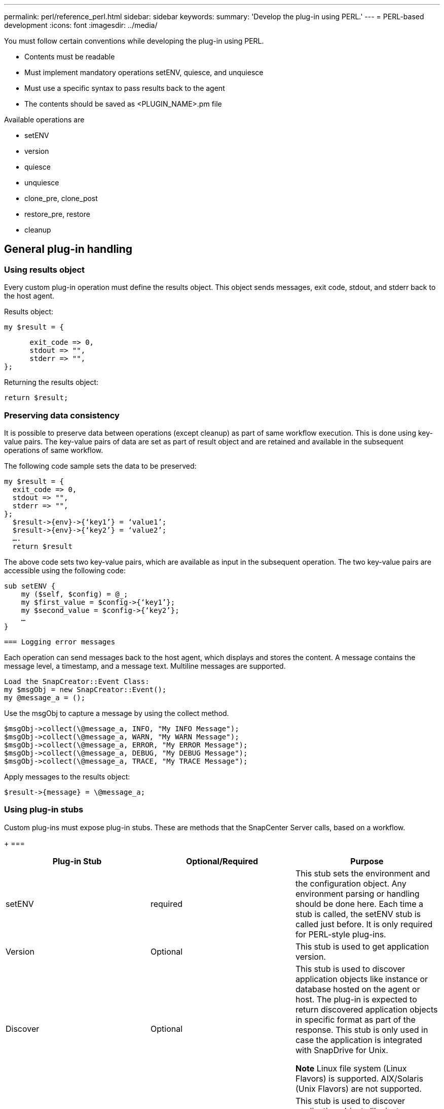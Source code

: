 ---
permalink: perl/reference_perl.html
sidebar: sidebar
keywords:
summary: 'Develop the plug-in using PERL.'
---
= PERL-based development
:icons: font
:imagesdir: ../media/

[.lead]

You must follow certain conventions while developing the plug-in using PERL.

* Contents must be readable
* Must implement mandatory operations setENV, quiesce, and unquiesce
* Must use a specific syntax to pass results back to the agent
* The contents should be saved as <PLUGIN_NAME>.pm file

Available operations are

* setENV
* version
* quiesce
* unquiesce
* clone_pre, clone_post
* restore_pre, restore
* cleanup

== General plug-in handling

=== Using results object

Every custom plug-in operation must define the results object. This object sends messages, exit code, stdout, and stderr back to the host agent.

Results object:

    my $result = {

          exit_code => 0,
          stdout => "",
          stderr => "",
    };

Returning the results object:

  return $result;

=== Preserving data consistency

It is possible to preserve data between operations (except cleanup) as part of same workflow execution. This is done using key-value pairs. The key-value pairs of data are set as part of result object and are retained and available in the subsequent operations of same workflow.

The following code sample sets the data to be preserved:

  my $result = {
    exit_code => 0,
    stdout => "",
    stderr => "",
  };
    $result->{env}->{‘key1’} = ‘value1’;
    $result->{env}->{‘key2’} = ‘value2’;
    ….
    return $result

The above code sets two key-value pairs, which are available as input in the subsequent operation. The two key-value pairs are accessible using the following code:

  sub setENV {
      my ($self, $config) = @_;
      my $first_value = $config->{‘key1’};
      my $second_value = $config->{‘key2’};
      …
  }

  === Logging error messages

Each operation can send messages back to the host agent, which displays and stores the content. A message contains the message level, a timestamp, and a message text. Multiline messages are supported.

  Load the SnapCreator::Event Class:
  my $msgObj = new SnapCreator::Event();
  my @message_a = ();

Use the msgObj to capture a message by using the collect method.

  $msgObj->collect(\@message_a, INFO, "My INFO Message");
  $msgObj->collect(\@message_a, WARN, "My WARN Message");
  $msgObj->collect(\@message_a, ERROR, "My ERROR Message");
  $msgObj->collect(\@message_a, DEBUG, "My DEBUG Message");
  $msgObj->collect(\@message_a, TRACE, "My TRACE Message");

Apply messages to the results object:

  $result->{message} = \@message_a;

=== Using plug-in stubs

Custom plug-ins must expose plug-in stubs. These are methods that the SnapCenter Server calls, based on a workflow.

+
===
|===
| Plug-in Stub| Optional/Required | Purpose

a|
setENV
a|
required
a|
This stub sets the environment and the configuration object. Any environment parsing or handling should be done here. Each time a stub is called, the setENV stub is called just before. It is only required for PERL-style plug-ins.
a|
Version
a|
Optional
a|
This stub is used to get application version.
a|
Discover
a|
Optional
a|
This stub is used to discover application objects like instance or database hosted on the agent or host. The plug-in is expected to return discovered application objects in specific format as part of the response. This stub is only used in case the application is integrated with SnapDrive for Unix.

*Note* Linux file system (Linux Flavors) is supported.
AIX/Solaris (Unix Flavors) are not supported.
a|
discovery_complete
a|
Optional
a|
This stub is used to discover application objects like instance or database hosted on the agent or host. The plug-in is expected to return discovered application objects in specific format as part of the response. This stub is only used in case the application is integrated with SnapDrive for Unix.

*Note* Linux file system (Linux flavors) is supported. AIX and
Solaris (Unix flavors) are not supported.
a|
Quiesce
a|
required
a|
This stub is responsible for performing a quiesce, which means placing application into a state where you can create a Snapshot copy. This is called before Snapshot copy operation. The metadata of application to be retained should be set as part of response, which shall be returned during subsequent clone or restore operations on corresponding storage Snapshot copy in the form of configuration parameters.
a|
Unquiesce
a|
required
a|
This stub is responsible for performing a unquiesce, which means placing application into a normal state. This is called after you create a Snapshot copy.
a|
clone_pre
a|
optional
a|
This stub is responsible for performing preclone tasks. This assumes you are using the built-in SnapCenter Server cloning interface and is triggered when performing clone operation.
a|
clone_post
a|
optional
a|
This stub is responsible for performing post clone tasks. This assumes you are using the built-in SnapCenter Server cloning interface and is triggered only when performing clone operation.
a|
restore_pre
a|
optional
a|
This stub is responsible for performing prerestore tasks. This assumes you are using the built-in SnapCenter Server restore interface and is triggered while performing restore operation.
a|
Restore
a|
optional
a|
This stub is responsible for performing application restore tasks. This assumes you are using the built-in SnapCenter Server restore interface and is only triggered when performing restore operation.
a|
Cleanup
a|
optional
a|
This stub is responsible for performing cleanup after backup, restore, or clone operations. Cleanup can be during normal workflow execution or in the event of a workflow failure. You can infer the workflow name under which cleanup is called by referring to configuration parameter ACTION, which can be backup, cloneVolAndLun, or fileOrVolRestore. The configuration parameter ERROR_MESSAGE indicates if there was any error while executing the workflow. If ERROR_MESSAGE is defined and NOT NULL, then cleanup is called during workflow failure execution.
a|
app_version
a|
Optional
a|
This stub is used by SnapCenter to get application
version detail managed by the plug-in.
a|
|===

=== Plug-in package information

Every plug-in must have following information:

  package MOCK;
  our @ISA = qw(SnapCreator::Mod);
  =head1 NAME
  MOCK - class which represents a MOCK module.
  =cut
  =head1 DESCRIPTION
  MOCK implements methods which only log requests.
  =cut
  use strict;
  use warnings;
  use diagnostics;
  use SnapCreator::Util::Generic qw ( trim isEmpty );
  use SnapCreator::Util::OS qw ( isWindows isUnix getUid
  createTmpFile );
  use SnapCreator::Event qw ( INFO ERROR WARN DEBUG COMMENT ASUP
  CMD DUMP );
  my $msgObj = new SnapCreator::Event();
  my %config_h = ();

=== Operations

You can code various operations like setENV, Version, Quiesce, and Unquiesce, which are supported by the custom plug-ins.

==== setENV operation

The setENV operation is required for plug-ins created using PERL. You can set the ENV and can easily access plug-in parameters.

  sub setENV {
      my ($self, $obj) = @_;
      %config_h = %{$obj};
      my $result = {
        exit_code => 0,
        stdout => "",
        stderr => "",
      };
      return $result;
  }

==== Version operation

The version operation returns the application version information.

  sub version {
    my $version_result = {
      major => 1,
      minor => 2,
      patch => 1,
      build => 0
    };
    my @message_a = ();
    $msgObj->collect(\@message_a, INFO, "VOLUMES
  $config_h{'VOLUMES'}");
    $msgObj->collect(\@message_a, INFO,
  "$config_h{'APP_NAME'}::quiesce");
    $version_result->{message} = \@message_a;
    return $version_result;
  }

==== Quiesce operations

Quiesce operation performs application quiesce operation on resources listed in the RESOURCES parameter.

  sub quiesce {
    my $result = {
        exit_code => 0,
        stdout => "",
        stderr => "",
    };
    my @message_a = ();
    $msgObj->collect(\@message_a, INFO, "VOLUMES
  $config_h{'VOLUMES'}");
    $msgObj->collect(\@message_a, INFO,
  "$config_h{'APP_NAME'}::quiesce");
    $result->{message} = \@message_a;
    return $result;
  }

==== Unquiesce operation

Unquiesce operation is required to unquiesce the application. The list of resources is available in the RESOURCES parameter.

  sub unquiesce {
    my $result = {
        exit_code => 0,
        stdout => "",
        stderr => "",
    };
    my @message_a = ();
    $msgObj->collect(\@message_a, INFO, "VOLUMES
  $config_h{'VOLUMES'}");
    $msgObj->collect(\@message_a, INFO,
  "$config_h{'APP_NAME'}::unquiesce");
    $result->{message} = \@message_a;
    return $result;
  }
